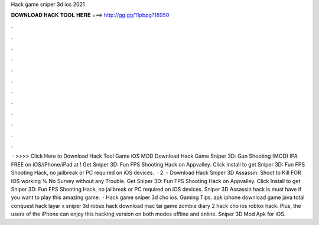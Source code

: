Hack game sniper 3d ios 2021

𝐃𝐎𝐖𝐍𝐋𝐎𝐀𝐃 𝐇𝐀𝐂𝐊 𝐓𝐎𝐎𝐋 𝐇𝐄𝐑𝐄 ===> http://gg.gg/11pbpg?18950

.

.

.

.

.

.

.

.

.

.

.

.

 · >>>> Click Here to Download Hack Tool Game iOS MOD Download Hack Game Sniper 3D: Gun Shooting (MOD) IPA FREE on iOS/iPhone/iPad at ! Get Sniper 3D: Fun FPS Shooting Hack on Appvalley. Click Install to get Sniper 3D: Fun FPS Shooting Hack, no jailbreak or PC required on iOS devices.  · 2. - Download Hack Sniper 3D Assassin: Shoot to Kill FOR IOS working % No Survey without any Trouble. Get Sniper 3D: Fun FPS Shooting Hack on Appvalley. Click Install to get Sniper 3D: Fun FPS Shooting Hack, no jailbreak or PC required on iOS devices. Sniper 3D Assassin hack is must have if you want to play this amazing game.  · Hack game sniper 3d cho ios. Gaming Tips. apk iphone download game java total conquest hack layar x sniper 3d robux hack download mac tai game zombie diary 2 hack cho ios roblox hack. Plus, the users of the iPhone can enjoy this hacking version on both modes offline and online. Sniper 3D Mod Apk for iOS.